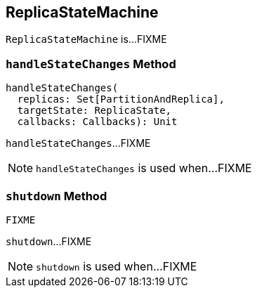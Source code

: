== [[ReplicaStateMachine]] ReplicaStateMachine

`ReplicaStateMachine` is...FIXME

=== [[handleStateChanges]] `handleStateChanges` Method

[source, scala]
----
handleStateChanges(
  replicas: Set[PartitionAndReplica],
  targetState: ReplicaState,
  callbacks: Callbacks): Unit
----

`handleStateChanges`...FIXME

NOTE: `handleStateChanges` is used when...FIXME

=== [[shutdown]] `shutdown` Method

[source, scala]
----
FIXME
----

`shutdown`...FIXME

NOTE: `shutdown` is used when...FIXME
